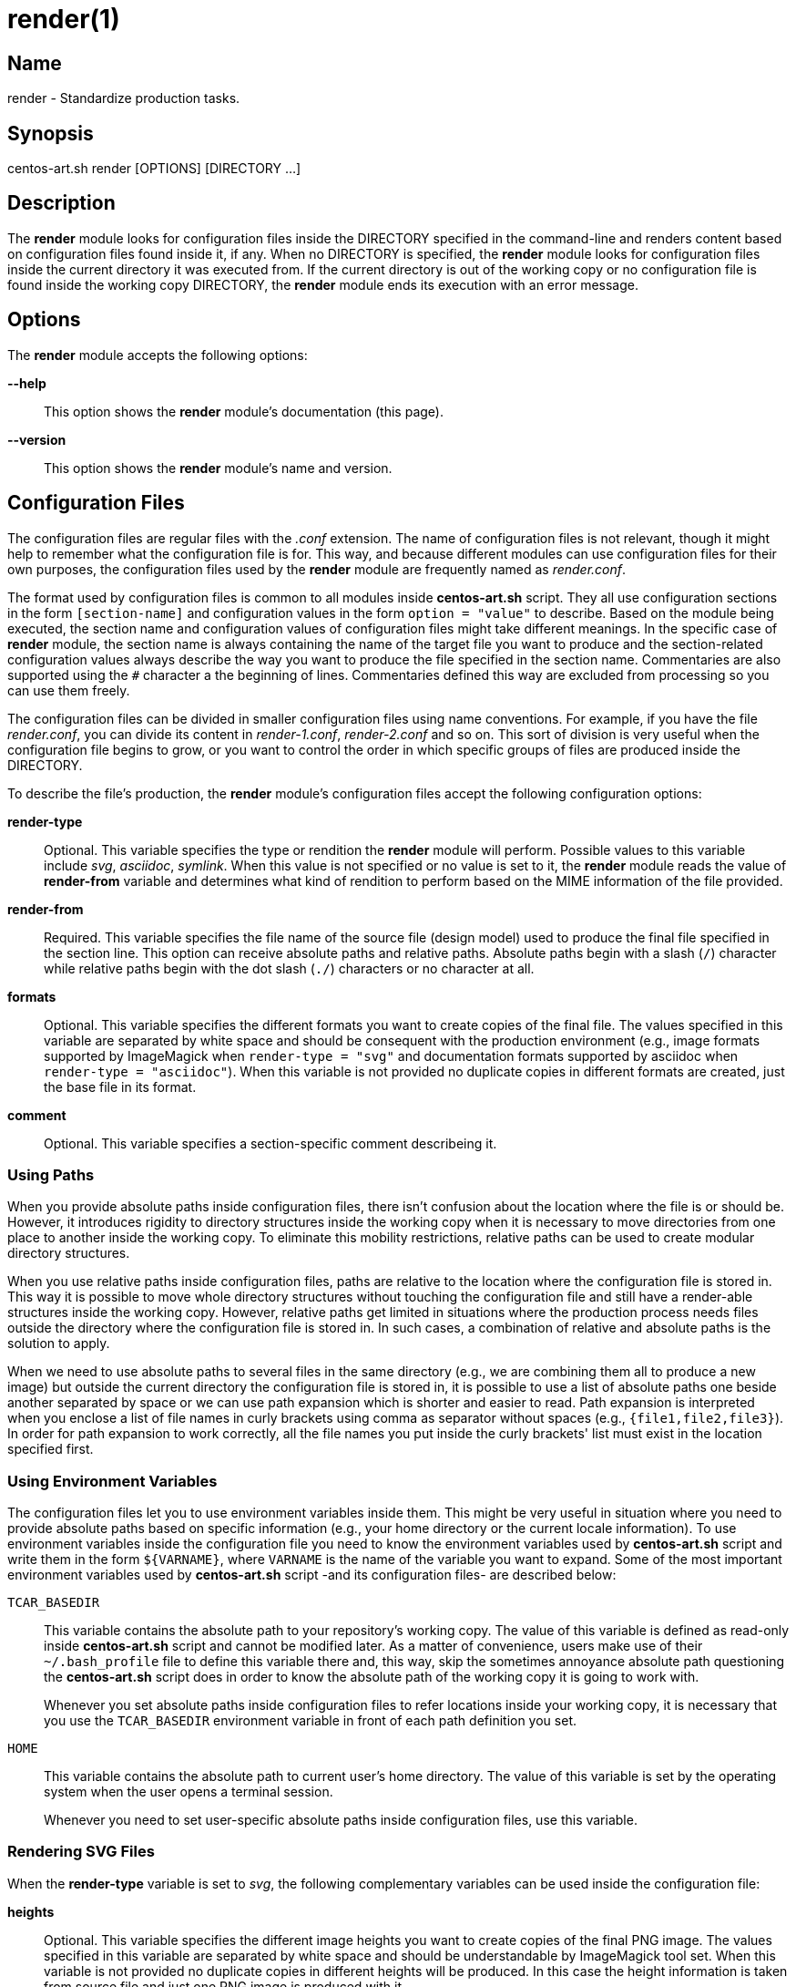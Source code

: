render(1)
=========

Name
----
render - Standardize production tasks.

Synopsis
--------
centos-art.sh render [OPTIONS] [DIRECTORY ...]

Description
-----------

The *render* module looks for configuration files inside the DIRECTORY
specified in the command-line and renders content based on
configuration files found inside it, if any. When no DIRECTORY is
specified, the *render* module looks for configuration files inside
the current directory it was executed from. If the current directory
is out of the working copy or no configuration file is found inside
the working copy DIRECTORY, the *render* module ends its execution
with an error message.

Options
-------

The *render* module accepts the following options:

*--help*::
    This option shows the *render* module's documentation (this page).
*--version*::
    This option shows the *render* module's name and version.

Configuration Files
-------------------

The configuration files are regular files with the _.conf_ extension.
The name of configuration files is not relevant, though it might help
to remember what the configuration file is for. This way, and because
different modules can use configuration files for their own purposes,
the configuration files used by the *render* module are frequently
named as _render.conf_.

The format used by configuration files is common to all modules inside
*centos-art.sh* script. They all use configuration sections in the
form +[section-name]+ and configuration values in the form +option =
"value"+ to describe.  Based on the module being executed, the section
name and configuration values of configuration files might take
different meanings. In the specific case of *render* module, the
section name is always containing the name of the target file you want
to produce and the section-related configuration values always
describe the way you want to produce the file specified in the section
name.  Commentaries are also supported using the +#+ character a the
beginning of lines.  Commentaries defined this way are excluded from
processing so you can use them freely.

The configuration files can be divided in smaller configuration files
using name conventions. For example, if you have the file
_render.conf_, you can divide its content in _render-1.conf_,
_render-2.conf_ and so on. This sort of division is very useful when
the configuration file begins to grow, or you want to control the
order in which specific groups of files are produced inside the
DIRECTORY.

To describe the file's production, the *render* module's configuration
files accept the following configuration options:

*render-type*::
    Optional. This variable specifies the type or rendition the
    *render* module will perform. Possible values to this variable
    include _svg_, _asciidoc_, _symlink_. When this value is not
    specified or no value is set to it, the *render* module reads the
    value of *render-from* variable and determines what kind of
    rendition to perform based on the MIME information of the file
    provided.
*render-from*::
    Required. This variable specifies the file name of the source file
    (design model) used to produce the final file specified in the
    section line. This option can receive absolute paths and relative
    paths.  Absolute paths begin with a slash (+/+) character while
    relative paths begin with the dot slash (+./+) characters or no
    character at all.
*formats*::
    Optional. This variable specifies the different formats you want
    to create copies of the final file. The values specified in this
    variable are separated by white space and should be consequent
    with the production environment (e.g., image formats supported by
    ImageMagick when +render-type = "svg"+ and documentation formats
    supported by asciidoc when +render-type = "asciidoc"+). When this
    variable is not provided no duplicate copies in different formats
    are created,
    just the base file in its format.
*comment*::
    Optional. This variable specifies a section-specific comment
    describeing it.

Using Paths
~~~~~~~~~~~

When you provide absolute paths inside configuration files, there
isn't confusion about the location where the file is or should be.
However, it introduces rigidity to directory structures inside the
working copy when it is necessary to move directories from one place
to another inside the working copy.  To eliminate this mobility
restrictions, relative paths can be used to create modular directory
structures.

When you use relative paths inside configuration files, paths are
relative to the location where the configuration file is stored in.
This way it is possible to move whole directory structures without
touching the configuration file and still have a render-able
structures inside the working copy.  However, relative paths get
limited in situations where the production process needs files outside
the directory where the configuration file is stored in. In such
cases, a combination of relative and absolute paths is the solution to
apply.

When we need to use absolute paths to several files in the same
directory (e.g., we are combining them all to produce a new image) but
outside the current directory the configuration file is stored in, it
is possible to use a list of absolute paths one beside another
separated by space or we can use path expansion which is shorter and
easier to read.  Path expansion is interpreted when you enclose a list
of file names in curly brackets using comma as separator without
spaces (e.g., +{file1,file2,file3}+). In order for path expansion to
work correctly, all the file names you put inside the curly brackets'
list must exist in the location specified first.

Using Environment Variables
~~~~~~~~~~~~~~~~~~~~~~~~~~~

The configuration files let you to use environment variables inside
them. This might be very useful in situation where you need to provide
absolute paths based on specific information (e.g., your home
directory or the current locale information). To use environment
variables inside the configuration file you need to know the
environment variables used by *centos-art.sh* script and write them in
the form +${VARNAME}+, where +VARNAME+ is the name of the variable you
want to expand. Some of the most important environment variables used
by *centos-art.sh* script -and its configuration files- are described
below:

+TCAR_BASEDIR+::
    This variable contains the absolute path to your repository's
    working copy. The value of this variable is defined as read-only
    inside *centos-art.sh* script and cannot be modified later. As a
    matter of convenience, users make use of their +~/.bash_profile+
    file to define this variable there and, this way, skip the
    sometimes annoyance absolute path questioning the *centos-art.sh*
    script does in order to know the absolute path of the working copy
    it is going to work with.
+
Whenever you set absolute paths inside configuration files to refer
locations inside your working copy, it is necessary that you use the
+TCAR_BASEDIR+ environment variable in front of each path definition
you set.

+HOME+::
    This variable contains the absolute path to current user's home
    directory.  The value of this variable is set by the operating
    system when the user opens a terminal session.
+
Whenever you need to set user-specific absolute paths inside
configuration files, use this variable.

Rendering SVG Files
~~~~~~~~~~~~~~~~~~~

When the *render-type* variable is set to _svg_, the following
complementary variables can be used inside the configuration file:

*heights*::
    Optional. This variable specifies the different image heights you
    want to create copies of the final PNG image. The values specified
    in this variable are separated by white space and should be
    understandable by ImageMagick tool set. When this variable is not
    provided no duplicate copies in different heights will be
    produced. In this case the height information is taken from source
    file and just one PNG image is produced with it.
*fgcolors*::
    Optional. This variable specifies the different forground colors
    you want to create copies of the final PNG image. To do this, the
    image you want to copy should be rendered with black color
    (000000) so the color replacement can be performed. The values
    specified in this variable are separated by white space and should
    be understandable by ImageMagick tool set. When this variable is
    not provided no duplicate copies in different foreground colors
    are created.
*bgcolors*::
    Optional. This variable specifies the different background colors
    you want to create copies of the final PNG image. This variable
    plays with Inkscape's _--export-background_ and
    _--export-background-opacity_ options. Possible values to this
    functions take the form XXXXXX-X, where the first six X represent
    a color in hexadeciamal format and the final X might be 1 or 0. 1
    for full opacity and 0 for full transparency.  Intermediate values
    between 0 and 1 (e.g., 0.55) can be given to control the
    background opacity. When this variable is not provided no
    duplicate copies in different background colors are created.
*command*::
    Optional. This variable specifies the command used to perform the
    image manipulation. There are two options we've been using here
    both from ImageMagick tool set. The first option is
    +/usr/bin/convert+ command. This command creates copies of the
    image produced which is useful to create modified copies or
    combination of already existent images.  The second option is
    +/usr/bin/mogrify+ command.  This command modifies the PNG image
    inplace which might be useful when no modified duplications need
    to be created but just one modified image.  When this variable is
    not provided +/usr/bin/convert+ is used as default. Note that you
    can use this variable to pass options to image production (e.g.,
    to control whether images are combined horizotally or
    veritcally.).

Rendering Asciidoc Files
~~~~~~~~~~~~~~~~~~~~~~~~

When the *render-type* variable is set to _asciidoc_, the following
complementary variables can be used inside the configuration file:


Examples
--------

Here are some practical configuration files' examples you can use as
reference to create your own configuration files.

----------------------------------------------------------------------
[corporate.docbook]
render-type = "asciidoc"
render-from = "corporate.asciidoc"
formats     = "xhtml pdf"
comment     = "The CentOS project corporate visual identity manual."
----------------------------------------------------------------------

{asciidoc-br}

When the *render* module reads this configuration file, it creates the
+corporate.docbook+ file from +corporate.asciidoc+ file and later,
transforms the +corporate.docbook_ file into +corporate.html+ and
+corporate.pdf+ formats. The creation of files take place in the same
directory the configuration file was found. To control the location of
final files, you can use the section name of configuration files.

----------------------------------------------------------------------
[centos-artwork.png]
render-from = "${TCAR_BASEDIR}/Artworks/Brands/Types/Webenv/centos.org/{centos,artwork}.svgz"
formats     = "xpm pdf jpg tif"
heights     = "16 20 22 24 32 36 38 40 48 64 72 78 96 112 124 128 148 164 196 200 512"
fgcolors    = "000000 ffffff"
bgcolors    = "ffffff-0"
command     = "/usr/bin/convert +append"
----------------------------------------------------------------------

{asciidoc-br}

When the *render* module reads this configuration file, it takes the
+centos.svgz+ and +artwork.svgz+ files as source to produce the
+centos.png+ and +artwork.png+ files considering the first value in
the list of background and foreground colors specified in the
configuration file.  Then, it takes these PNG files and reduces their
sizes based on the *heights* variable and combines the results
horizontally to create the +centos-artwork.png+ file. Later, the
+centos-artwork.png+ file is converted to produce one image file for
each image format specified in the configuration file. At this point,
all the process repeats again but for the next height and color values
in the list.

{asciidoc-br}

----------------------------------------------------------------------
[${HOME}/bin/centos-art]
render-type = "symbolic-link"
render-from = "centos-art.sh"
comment     = "The centos-art.sh script command."
----------------------------------------------------------------------

When the *render* module reads this configuration file, it tries to
create the +${HOME}/bin/centos-art+ symbolic link from +centos-art.sh+
file. In case the +${HOME}/bin+ directory doesn't exist, it will be
created to favor the symbolic link creation. The *comment* variable
here hasn't any use here (except to describe what the section is for)
and you can get rid of it, if you want to.

Note how in this example we used an environment variable in the
section name definition.  This value will be expanded before the
*render* module could process the section name definition itself.  The
environment variables definitions can be used inside variable's
values, as well, but it is less common because most path references
inside configuration files are relative to the current location.

To identify a file is relative to current location, the repository
working copy or the system it is necessary to use a convention when
writing configuration files. 

Reporting Bugs
--------------
Report bugs on the *automation* category of *centos-artwork* project
at the https://centos.org.cu/bugs/[The CentOS Bugs] website.

Author
------
Written by mailto:al@centos.org.cu[Alain Reguera Delgado]

Copyright
---------
Copyright (C) 2013 The CentOS Project

This program is free software; you can redistribute it and/or modify
it under the terms of the GNU General Public License as published by
the Free Software Foundation; either version 2 of the License, or (at
your option) any later version.

This program is distributed in the hope that it will be useful, but
WITHOUT ANY WARRANTY; without even the implied warranty of
MERCHANTABILITY or FITNESS FOR A PARTICULAR PURPOSE.  See the GNU
General Public License for more details.

You should have received a copy of the GNU General Public License
along with this program; if not, write to the Free Software
Foundation, Inc., 675 Mass Ave, Cambridge, MA 02139, USA.

// vim: set syntax=asciidoc:
